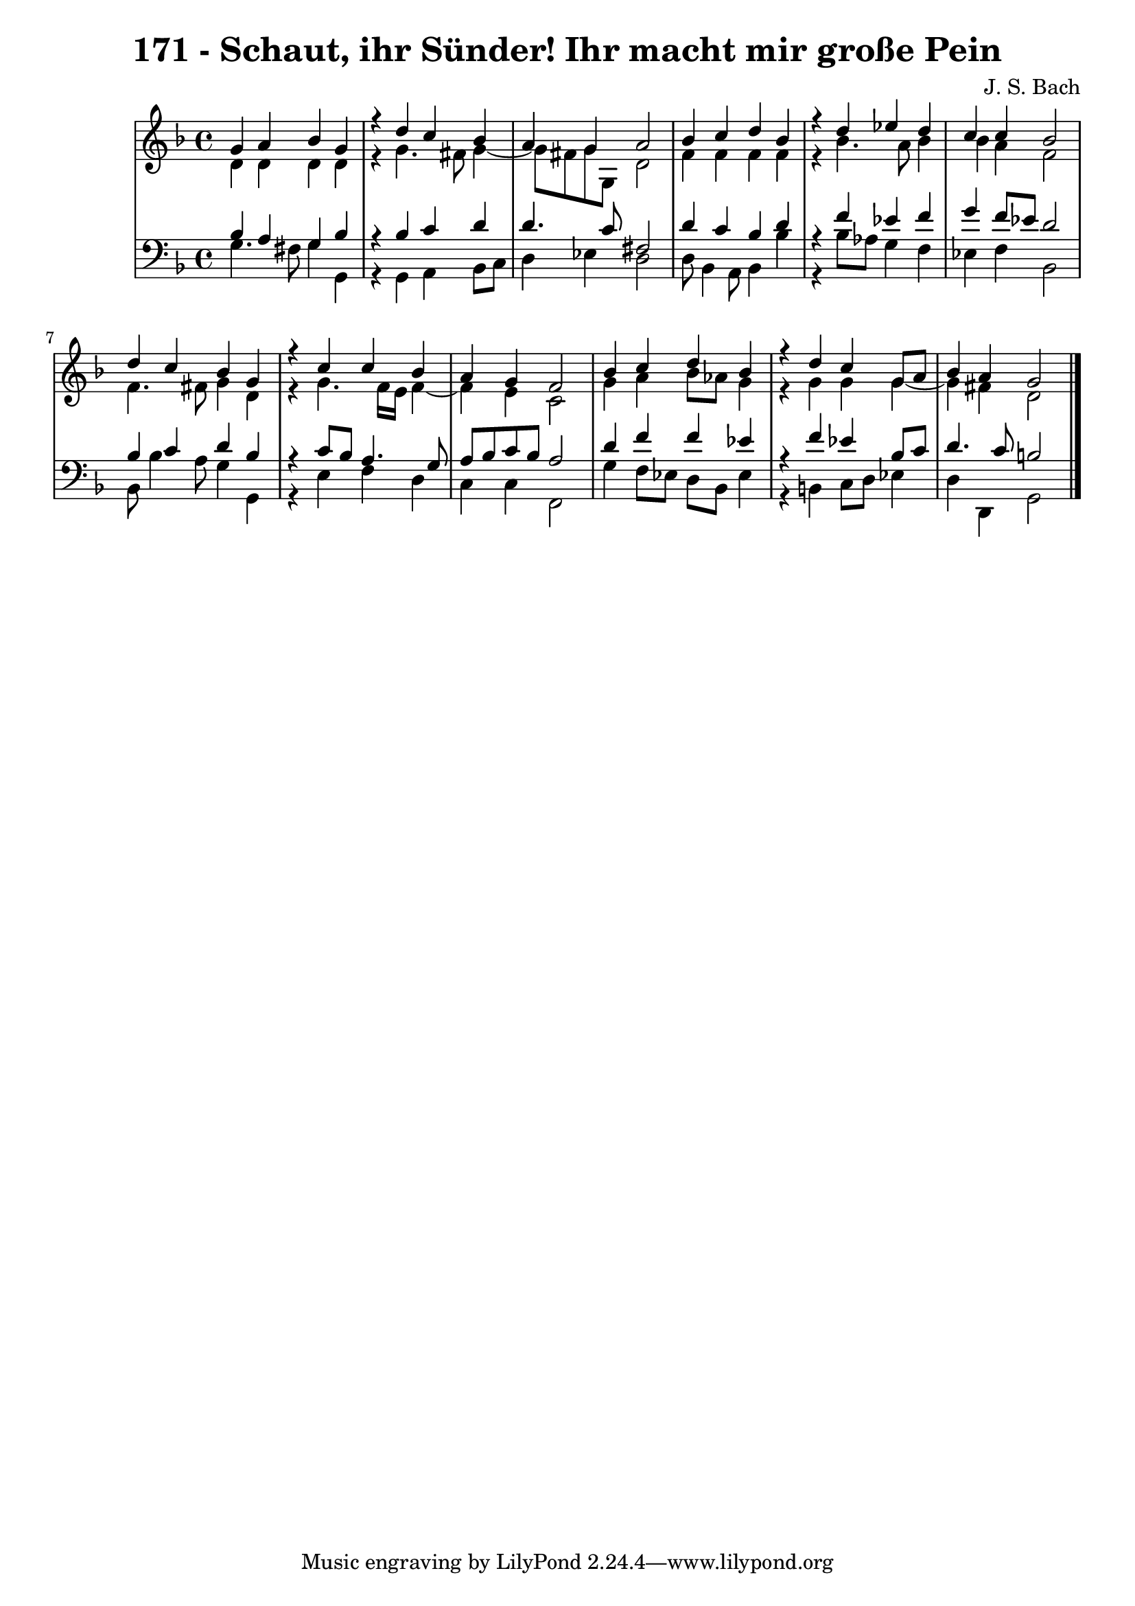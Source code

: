 \version "2.10.33"

\header {
  title = "171 - Schaut, ihr Sünder! Ihr macht mir große Pein"
  composer = "J. S. Bach"
}


global = {
  \time 4/4
  \key d \minor
}


soprano = \relative c'' {
  g4 a4 bes4 g4 
  r4 d'4 c4 bes4 
  a4 g4 a2 
  bes4 c4 d4 bes4 
  r4 d4 ees4 d4   %5
  c4 c4 bes2 
  d4 c4 bes4 g4 
  r4 c4 c4 bes4 
  a4 g4 f2 
  bes4 c4 d4 bes4   %10
  r4 d4 c4 g8 a8 
  bes4 a4 g2 
  
}

alto = \relative c' {
  d4 d4 d4 d4 
  r4 g4. fis8 g4~ 
  g8 fis8 g8 g,8 d'2 
  f4 f4 f4 f4 
  r4 bes4. a8 bes4   %5
  bes4 a4 f2 
  f4. fis8 g4 d4 
  r4 g4. f16 e16 f4~ 
  f4 e4 c2 
  g'4 a4 bes8 aes8 g4   %10
  r4 g4 g4 g4~ 
  g4 fis4 d2 
  
}

tenor = \relative c' {
  bes4 a4 g4 bes4 
  r4 bes4 c4 d4 
  d4. c8 fis,2 
  d'4 c4 bes4 d4 
  r4 f4 ees4 f4   %5
  g4 f8 ees8 d2 
  bes4 c4 d4 bes4 
  r4 c8 bes8 a4. g8 
  a8 bes8 c8 bes8 a2 
  d4 f4 f4 ees4   %10
  r4 f4 ees4 bes8 c8 
  d4. c8 b2 
  
}

baixo = \relative c' {
  g4. fis8 g4 g,4 
  r4 g4 a4 bes8 c8 
  d4 ees4 d2 
  d8 bes4 a8 bes4 bes'4 
  r4 bes8 aes8 g4 f4   %5
  ees4 f4 bes,2 
  bes8 bes'4 a8 g4 g,4 
  r4 e'4 f4 d4 
  c4 c4 f,2 
  g'4 f8 ees8 d8 bes8 ees4   %10
  r4 b4 c8 d8 ees4 
  d4 d,4 g2 
  
}

\score {
  <<
    \new StaffGroup <<
      \override StaffGroup.SystemStartBracket #'style = #'line 
      \new Staff {
        <<
          \global
          \new Voice = "soprano" { \voiceOne \soprano }
          \new Voice = "alto" { \voiceTwo \alto }
        >>
      }
      \new Staff {
        <<
          \global
          \clef "bass"
          \new Voice = "tenor" {\voiceOne \tenor }
          \new Voice = "baixo" { \voiceTwo \baixo \bar "|."}
        >>
      }
    >>
  >>
  \layout {}
  \midi {}
}